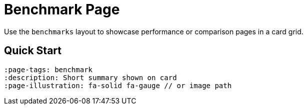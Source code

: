= Benchmark Page
:page-tags: benchmark, card
:description: Benchmark page to showcase performance 
:page-illustration: fa-solid fa-gauge

[.lead.panel.accent.rounded]
Use the `benchmarks` layout to showcase performance or comparison pages in a card grid.

== Quick Start

[source,asciidoc]
----
:page-tags: benchmark
:description: Short summary shown on card
:page-illustration: fa-solid fa-gauge // or image path
----



